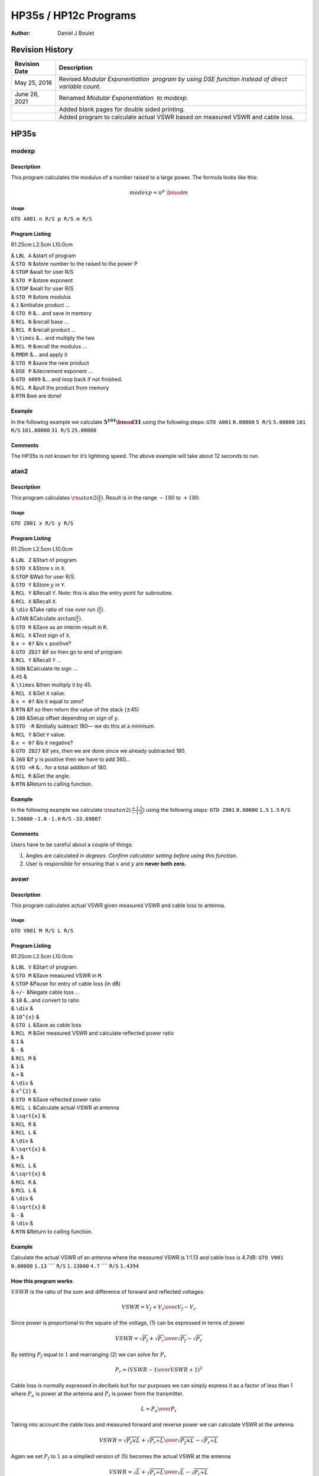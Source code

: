 ======================
HP35s / HP12c Programs
======================

:Author: Daniel J Boulet

.. raw:: latex

   \thispagestyle{empty}

.. raw:: latex

   \maketitle

.. raw:: latex

   \newpage 

.. raw:: latex

   \thispagestyle{empty}

Revision History
================

+-----------------------------------+-----------------------------------+
| **Revision Date**                 | **Description**                   |
+===================================+===================================+
| May 25, 2016                      | Revised *Modular Exponentiation   |
|                                   |  program by using DSE function    |
|                                   | instead of direct variable        |
|                                   | count.*                           |
+-----------------------------------+-----------------------------------+
| June 26, 2021                     | Renamed *Modular Exponentiation   |
|                                   |  to modexp.*                      |
+-----------------------------------+-----------------------------------+
|                                   | Added blank pages for double      |
|                                   | sided printing.                   |
+-----------------------------------+-----------------------------------+
|                                   | Added program to calculate actual |
|                                   | VSWR based on measured VSWR and   |
|                                   | cable loss.                       |
+-----------------------------------+-----------------------------------+

.. raw:: latex

   \pagebreak

.. raw:: latex

   \newpage 

.. raw:: latex

   \thispagestyle{empty}

.. raw:: latex

   \tableofcontents

.. raw:: latex

   \newpage 

.. raw:: latex

   \setcounter{page}{1}

HP35s
=====

modexp
------

.. raw:: latex

   \setcounter{hppgline}{0}

Description
~~~~~~~~~~~

This program calculates the modulus of a number raised to a large power.
The formula looks like this:

.. math:: {modexp} = n^p\ \bmod m

Usage
^^^^^

``GTO A001 n R/S p R/S m R/S``

Program Listing
~~~~~~~~~~~~~~~

R1.25cm L2.5cm L10.0cm

| & ``LBL A`` &start of program
| & ``STO N`` &store number to the raised to the power P
| & ``STOP`` &wait for user R/S
| & ``STO P`` &store exponent
| & ``STOP`` &wait for user R/S
| & ``STO M`` &store modulus
| & ``1`` &initialize product ...
| & ``STO R`` &... and save in memory
| & ``RCL N`` &recall base ...
| & ``RCL R`` &recall product ...
| & ``\times`` &... and multiply the two
| & ``RCL M`` &recall the modulus ...
| & ``RMDR`` &... and apply it
| & ``STO R`` &save the new product
| & ``DSE P`` &decrement exponent ...
| & ``GTO A009`` &... and loop back if not finished.
| & ``RCL R`` &pull the product from memory
| & ``RTN`` &we are done!

Example
~~~~~~~

In the following example we calculate :math:`\mathbf{5^{101} \bmod 31}`
using the following steps: ``GTO A001`` ``0.00000`` ``5 R/S``
``5.00000`` ``101 R/S`` ``101.00000`` ``31 R/S`` ``25.00000``

Comments
~~~~~~~~

The HP35s is not known for it’s lightning speed. The above example will
take about 12 seconds to run.

atan2
-----

.. raw:: latex

   \setcounter{hppgline}{0}

.. _description-1:

Description
~~~~~~~~~~~

This program calculates :math:`{\rm atan2}(\frac{y}{x})`. Result is in
the range :math:`-180` to :math:`+180`.

.. _usage-1:

Usage
^^^^^

``GTO Z001 x R/S y R/S``

.. _program-listing-1:

Program Listing
~~~~~~~~~~~~~~~

R1.25cm L2.5cm L10.0cm

| & ``LBL Z`` &Start of program.
| & ``STO X`` &Store :math:`x` in ``X``.
| & ``STOP`` &Wait for user R/S.
| & ``STO Y`` &Store :math:`y` in ``Y``.
| & ``RCL Y`` &Recall ``Y``. Note: this is also the entry point for
  subroutine.
| & ``RCL X`` &Recall ``X``.
| & ``\div`` &Take ratio of rise over run (:math:`\frac{y}{x}`).
| & ``ATAN`` &Calculate :math:`\arctan(\frac{y}{x})`.
| & ``STO R`` &Save as an interim result in ``R``.
| & ``RCL X`` &Test sign of ``X``.
| & ``x > 0?`` &Is :math:`x` positive?
| & ``GTO Z027`` &If so then go to end of program.
| & ``RCL Y`` &Recall ``Y`` ...
| & ``SGN`` &Calculate its sign ...
| & ``45`` &
| & ``\times`` &then multiply it by 45.
| & ``RCL X`` &Get ``X`` value.
| & ``x = 0?`` &Is it equal to zero?
| & ``RTN`` &If so then return the value of the stack (:math:`\pm`\ 45)
| & ``180`` &Setup offset depending on sign of :math:`y`.
| & ``STO -R`` &Initially subtract 180— we do this at a minimum.
| & ``RCL Y`` &Get ``Y`` value.
| & ``x < 0?`` &Is it negative?
| & ``GTO Z027`` &If yes, then we are done since we already subtracted
  180.
| & ``360`` &If :math:`y` is positive then we have to add 360...
| & ``STO +R`` &... for a total addition of 180.
| & ``RCL R`` &Get the angle.
| & ``RTN`` &Return to calling function.

.. _example-1:

Example
~~~~~~~

In the following example we calculate
:math:`{\rm atan2}(\frac{+1.5}{-1.0})` using the following steps:
``GTO Z001`` ``0.00000`` ``1.5`` ``1.5`` ``R/S`` ``1.50000`` ``-1.0``
``-1.0`` ``R/S`` ``-33.69007``

.. _comments-1:

Comments
~~~~~~~~

Users have to be careful about a couple of things:

#. Angles are calculated in *degrees. Confirm calculator setting before
   using this function.*

#. User is responsible for ensuring that :math:`x` and :math:`y` are
   **never both zero.**

avswr
-----

.. raw:: latex

   \setcounter{hppgline}{0}

.. _description-2:

Description
~~~~~~~~~~~

This program calculates actual VSWR given measured VSWR and cable loss
to antenna.

.. _usage-2:

Usage
^^^^^

``GTO V001 M R/S L R/S``

.. _program-listing-2:

Program Listing
~~~~~~~~~~~~~~~

R1.25cm L2.5cm L10.0cm

| & ``LBL V`` &Start of program.
| & ``STO M`` &Save measured VSWR in ``M``.
| & ``STOP`` &Pause for entry of cable loss (in dB)
| & ``+/-`` &Negate cable loss …
| & ``10`` &…and convert to ratio
| & ``\div`` &
| & ``10^{x}`` &
| & ``STO L`` &Save as cable loss
| & ``RCL M`` &Get measured VSWR and calculate reflected power ratio
| & ``1`` &
| & ``-`` &
| & ``RCL M`` &
| & ``1`` &
| & ``+`` &
| & ``\div`` &
| & ``x^{2}`` &
| & ``STO R`` &Save reflected power ratio
| & ``RCL L`` &Calculate actual VSWR at antenna
| & ``\sqrt{x}`` &
| & ``RCL R`` &
| & ``RCL L`` &
| & ``\div`` &
| & ``\sqrt{x}`` &
| & ``+`` &
| & ``RCL L`` &
| & ``\sqrt{x}`` &
| & ``RCL R`` &
| & ``RCL L`` &
| & ``\div`` &
| & ``\sqrt{x}`` &
| & ``-`` &
| & ``\div`` &
| & ``RTN`` &Return to calling function.

.. _example-2:

Example
~~~~~~~

Calculate the actual VSWR of an antenna where the measured VSWR is
1:1.13 and cable loss is 4.7dB: ``GTO V001`` ``0.00000`` ``1.13`` ````
``R/S`` ``1.13000`` ``4.7`` ```` ``R/S`` ``1.4394``

How this program works
~~~~~~~~~~~~~~~~~~~~~~

:math:`VSWR` is the ratio of the sum and difference of forward and
reflected voltages:

.. math:: VSWR = {{V_f+V_r}\over{V_f-V_r}}

Since power is proportional to the square of the voltage, (1) can be
expressed in terms of power

.. math:: VSWR = {{\sqrt{P_f}+\sqrt{P_r}}\over{\sqrt{P_f}-\sqrt{P_r}}}

By setting :math:`P_f` equal to :math:`1` and rearranging (2) we can
solve for :math:`P_r`

.. math:: P_r = \left({{VSWR-1}\over{VSWR+1}}\right)^{2}

Cable loss is normally expressed in decibels but for our purposes we can
simply express it as a factor of less than 1 where :math:`P_a` is power
at the antenna and :math:`P_t` is power from the transmitter.

.. math:: L = {{P_a }\over{ P_t}}

Taking into account the cable loss and measured forward and reverse
power we can calculate VSWR at the antenna

.. math:: VSWR = {{\sqrt{P_f \times L}+\sqrt{P_r \div L}}\over{\sqrt{P_f \times L}-\sqrt{P_r \div L}}}

Again we set :math:`P_f` to :math:`1` so a simplied version of (5)
becomes the actual VSWR at the antenna

.. math:: VSWR = {{\sqrt{L}+\sqrt{P_r \div L}}\over{\sqrt{L}-\sqrt{P_r \div L}}}

HP12c
=====

canfin
------

.. raw:: latex

   \setcounter{hppgline}{0}

.. _description-3:

Description
~~~~~~~~~~~

This package provides four different functions: - calculate best average
consecutive earnings given the final salary and the average percentage
increase over n years - calculate the real rate of return based on
investment return and a given rate of inflation - calculate the
effective interest rate for a Canadian mortage where compounding occurs
at a different interval than the mortgage payments - calculate the
compound percentage increase or decrease of value over time in years

.. _usage-3:

Usage
^^^^^

Best average earnings: enter final salary in ``FV``, annual percentage
increase expresses as a multipler (e.g. 2 percent is entered as 1.02)
and averaging period in ``n``. ````

.. _program-listing-3:

Program Listing
~~~~~~~~~~~~~~~

| R2.0cm R3.0cm L5.0cm ``RCL i`` & ``,4512`` &Best average consecutive
  earnings launch point
| ``RCL n`` & ``,4511`` &
| ``1`` & ``,`` &
| ``-`` & ``,30`` &
| ``y^x`` & ``,21`` &
| ``1`` & ``,`` &
| ``RCL i`` & ``,4512`` &
| ``-`` & ``,30`` &
| ``\times`` & ``,20`` &
| ``RCL n`` & ``,4511`` &
| ``\times`` & ``,20`` &
| ``1`` & ``,`` &
| ``RCL i`` & ``,4512`` &
| ``RCL n`` & ``,4511`` &
| ``y^x`` & ``,21`` &
| ``-`` & ``,30`` &
| ``\div`` & ``,10`` &
| ``1/x`` & ``,22`` &
| ``RCL FV`` & ``,4515`` &
| ``\times`` & ``,20`` &
| ``R/S`` & ``,31`` &
| ``GTO 001`` & ``,43,33,001`` &jump to a whole bunch more text …
| ``1`` & ``,`` &
| ``0`` & ``,`` &
| ``0`` & ``,`` &
| ``\div`` & ``,10`` &
| ``1`` & ``,`` &
| ``+`` & ``,40`` &
| ``1/x`` & ``,22`` &
| ``x \gtrless y`` & ``,34`` &
| ``1`` & ``,`` &
| ``0`` & ``,`` &
| ``0`` & ``,`` &
| ``\div`` & ``,10`` &
| ``1`` & ``,`` &
| ``+`` & ``,40`` &
| ``\times`` & ``,20`` &
| ``1`` & ``,`` &
| ``-`` & ``,30`` &
| ``1`` & ``,`` &
| ``0`` & ``,`` &
| ``0`` & ``,`` &
| ``\times`` & ``,20`` &
| ``R/S`` & ``,31`` &
| ``GTO 023`` & ``,43,33,023`` &
| ``1/x`` & ``,22`` &
| ``x \gtrless y`` & ``,34`` &
| ``2`` & ``,`` &
| ``0`` & ``,`` &
| ``0`` & ``,`` &
| ``\div`` & ``,10`` &
| ``1`` & ``,`` &
| ``+`` & ``,40`` &
| ``x \gtrless y`` & ``,34`` &
| ``y^x`` & ``,21`` &
| ``1`` & ``,`` &
| ``-`` & ``,30`` &
| ``1`` & ``,`` &
| ``0`` & ``,`` &
| ``0`` & ``,`` &
| ``\times`` & ``,20`` &
| ``R/S`` & ``,31`` &
| ``GTO 046`` & ``,43,33,046`` &
| ``RCL FV`` & ``,4515`` &
| ``RCL PV`` & ``,4513`` &
| ``\div`` & ``,10`` &
| ``RCL n`` & ``,4511`` &
| ``1/x`` & ``,22`` &
| ``y^x`` & ``,21`` &
| ``1`` & ``,`` &
| ``-`` & ``,30`` &
| ``1`` & ``,`` &
| ``0`` & ``,`` &
| ``0`` & ``,`` &
| ``\times`` & ``,20`` &
| ``R/S`` & ``,31`` &
| ``GTO 064`` & ``,43,33,064`` &
| ``ENTER`` & ``,36`` &
| ``RCL n`` & ``,4511`` &
| ``1`` & ``,`` &
| ``+`` & ``,40`` &
| ``y^x`` & ``,21`` &
| ``CHS`` & ``,16`` &
| ``1`` & ``,`` &
| ``+`` & ``,40`` &
| ``x \gtrless y`` & ``,34`` &
| ``CHS`` & ``,16`` &test comment
| ``1`` & ``,`` &
| ``+`` & ``,40`` &
| ``n`` & ``,11`` &
| ``R/S`` & ``,31`` &
| ``GTO 078`` & ``,43,33,078`` &
| ``STO 0`` & ``,440`` &storing into register 0
| ``-`` & ``,30`` &
| ``ENTER`` & ``,36`` &
| ``\times`` & ``,20`` &
| ``RCL 0`` & ``,450`` &
| ``\div`` & ``,10`` &
| ``+`` & ``,40`` &
| ``R/S`` & ``,31`` &
| ``GTO 093`` & ``,43,33,093`` &

.. _example-3:

Example
~~~~~~~

In the following example we calculate
:math:`{\rm atan2}(\frac{+1.5}{-1.0})` using the following steps:
``GTO Z001`` ``0.00000`` ``1.5`` ``1.5`` ``R/S`` ``1.50000`` ``-1.0``
``-1.0`` ``R/S`` ``-33.69007``

.. _comments-2:

Comments
~~~~~~~~

Users have to be careful about a couple of things:

#. Angles are calculated in *degrees. Confirm calculator setting before
   using this function.*

#. User is responsible for ensuring that :math:`x` and :math:`y` are
   **never both zero.**
